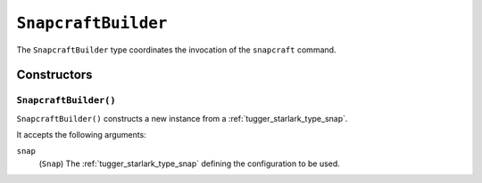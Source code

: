 .. _tugger_starlark_type_snapcraft_builder:

====================
``SnapcraftBuilder``
====================

The ``SnapcraftBuilder`` type coordinates the invocation of the ``snapcraft``
command.

.. _tugger_starlark_type_snapcraft_builder_constructors:

Constructors
============

``SnapcraftBuilder()``
----------------------

``SnapcraftBuilder()`` constructs a new instance from a
:ref:`tugger_starlark_type_snap`.

It accepts the following arguments:

``snap``
   (``Snap``) The :ref:`tugger_starlark_type_snap` defining the configuration
   to be used.
